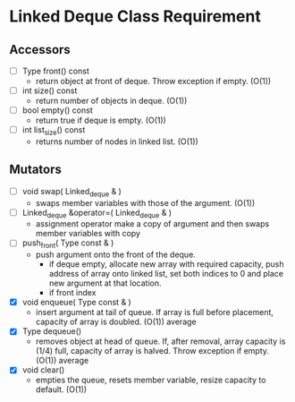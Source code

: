 
* Linked Deque Class Requirement
  
** Accessors
   + [ ] Type front() const
     - return object at front of deque. Throw exception if empty. (O(1))
   + [ ] int size() const
     - return number of objects in deque. (O(1))
   + [ ] bool empty() const
     - return true if deque is empty. (O(1))
   + [ ] int list_size() const
     - returns number of nodes in linked list. (O(1))

** Mutators
   + [ ] void swap( Linked_deque & )
     - swaps member variables with those of the argument. (O(1))
   + [ ] Linked_deque &operator=( Linked_deque & )
     - assignment operator make a copy of argument and then swaps member variables with copy
   + [ ] push_front( Type const & )
     - push argument onto the front of the deque.
       * if deque empty, allocate new array with required capacity, push address of array onto linked list, set both indices to 0 and place new argument at that location.
       * if front index



   
   + [X] void enqueue( Type const & )
     - insert argument at tail of queue. If array is full before placement, capacity of array is doubled. (O(1)) average
   + [X] Type dequeue()
     - removes object at head of queue. If, after removal, array capacity is (1/4) full, capacity of array is halved. Throw exception if empty. (O(1)) average
   + [X] void clear()
     - empties the queue, resets member variable, resize capacity to default. (O(1))
